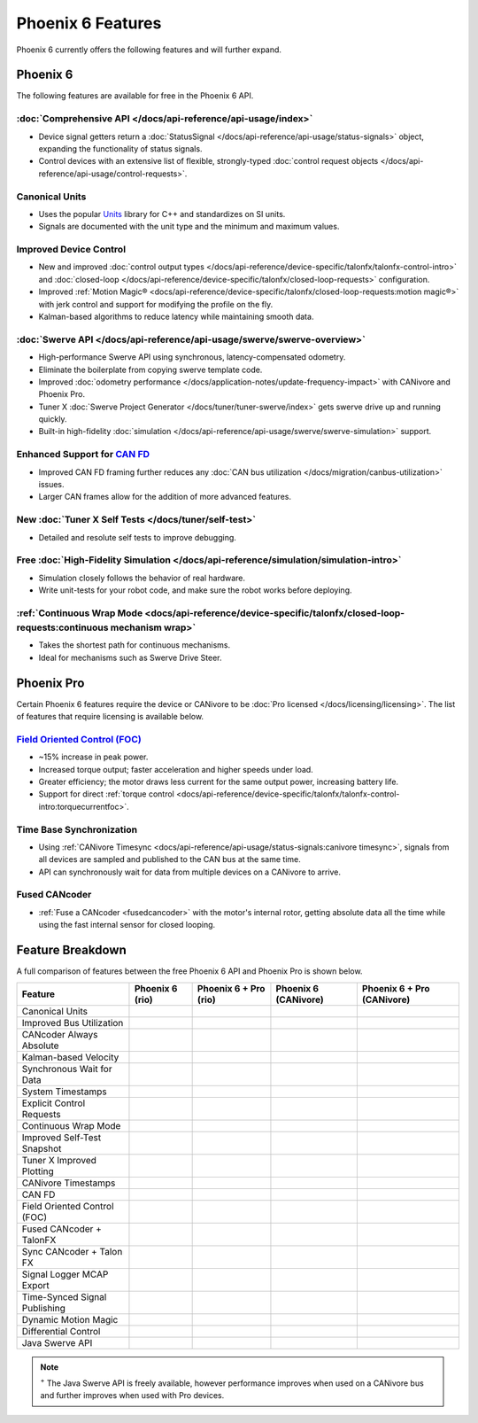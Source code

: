 Phoenix 6 Features
==================

Phoenix 6 currently offers the following features and will further expand.

Phoenix 6
---------

The following features are available for free in the Phoenix 6 API.

:doc:`Comprehensive API </docs/api-reference/api-usage/index>`
^^^^^^^^^^^^^^^^^^^^^^^^^^^^^^^^^^^^^^^^^^^^^^^^^^^^^^^^^^^^^^

- Device signal getters return a :doc:`StatusSignal </docs/api-reference/api-usage/status-signals>` object, expanding the functionality of status signals.
- Control devices with an extensive list of flexible, strongly-typed :doc:`control request objects </docs/api-reference/api-usage/control-requests>`.

Canonical Units
^^^^^^^^^^^^^^^

- Uses the popular `Units <https://github.com/nholthaus/units>`__ library for C++ and standardizes on SI units.
- Signals are documented with the unit type and the minimum and maximum values.

Improved Device Control
^^^^^^^^^^^^^^^^^^^^^^^

- New and improved :doc:`control output types </docs/api-reference/device-specific/talonfx/talonfx-control-intro>` and :doc:`closed-loop </docs/api-reference/device-specific/talonfx/closed-loop-requests>` configuration.
- Improved :ref:`Motion Magic® <docs/api-reference/device-specific/talonfx/closed-loop-requests:motion magic®>` with jerk control and support for modifying the profile on the fly.
- Kalman-based algorithms to reduce latency while maintaining smooth data.

:doc:`Swerve API </docs/api-reference/api-usage/swerve/swerve-overview>`
^^^^^^^^^^^^^^^^^^^^^^^^^^^^^^^^^^^^^^^^^^^^^^^^^^^^^^^^^^^^^^^^^^^^^^^^

- High-performance Swerve API using synchronous, latency-compensated odometry.
- Eliminate the boilerplate from copying swerve template code.
- Improved :doc:`odometry performance </docs/application-notes/update-frequency-impact>` with CANivore and Phoenix Pro.
- Tuner X :doc:`Swerve Project Generator </docs/tuner/tuner-swerve/index>` gets swerve drive up and running quickly.
- Built-in high-fidelity :doc:`simulation </docs/api-reference/api-usage/swerve/swerve-simulation>` support.

Enhanced Support for `CAN FD <https://store.ctr-electronics.com/can-fd/>`__
^^^^^^^^^^^^^^^^^^^^^^^^^^^^^^^^^^^^^^^^^^^^^^^^^^^^^^^^^^^^^^^^^^^^^^^^^^^

- Improved CAN FD framing further reduces any :doc:`CAN bus utilization </docs/migration/canbus-utilization>` issues.
- Larger CAN frames allow for the addition of more advanced features.

New :doc:`Tuner X Self Tests </docs/tuner/self-test>`
^^^^^^^^^^^^^^^^^^^^^^^^^^^^^^^^^^^^^^^^^^^^^^^^^^^^^

- Detailed and resolute self tests to improve debugging.

Free :doc:`High-Fidelity Simulation </docs/api-reference/simulation/simulation-intro>`
^^^^^^^^^^^^^^^^^^^^^^^^^^^^^^^^^^^^^^^^^^^^^^^^^^^^^^^^^^^^^^^^^^^^^^^^^^^^^^^^^^^^^^

- Simulation closely follows the behavior of real hardware.
- Write unit-tests for your robot code, and make sure the robot works before deploying.

:ref:`Continuous Wrap Mode <docs/api-reference/device-specific/talonfx/closed-loop-requests:continuous mechanism wrap>`
^^^^^^^^^^^^^^^^^^^^^^^^^^^^^^^^^^^^^^^^^^^^^^^^^^^^^^^^^^^^^^^^^^^^^^^^^^^^^^^^^^^^^^^^^^^^^^^^^^^^^^^^^^^^^^^^^^^^^^^

- Takes the shortest path for continuous mechanisms.
- Ideal for mechanisms such as Swerve Drive Steer.

Phoenix Pro
-----------

Certain Phoenix 6 features require the device or CANivore to be :doc:`Pro licensed </docs/licensing/licensing>`. The list of features that require licensing is available below.

`Field Oriented Control (FOC) <https://en.wikipedia.org/wiki/Vector_control_(motor)>`__
^^^^^^^^^^^^^^^^^^^^^^^^^^^^^^^^^^^^^^^^^^^^^^^^^^^^^^^^^^^^^^^^^^^^^^^^^^^^^^^^^^^^^^^

- ~15% increase in peak power.
- Increased torque output; faster acceleration and higher speeds under load.
- Greater efficiency; the motor draws less current for the same output power, increasing battery life.
- Support for direct :ref:`torque control <docs/api-reference/device-specific/talonfx/talonfx-control-intro:torquecurrentfoc>`.

Time Base Synchronization
^^^^^^^^^^^^^^^^^^^^^^^^^

- Using :ref:`CANivore Timesync <docs/api-reference/api-usage/status-signals:canivore timesync>`, signals from all devices are sampled and published to the CAN bus at the same time.
- API can synchronously wait for data from multiple devices on a CANivore to arrive.

Fused CANcoder
^^^^^^^^^^^^^^

- :ref:`Fuse a CANcoder <fusedcancoder>` with the motor's internal rotor, getting absolute data all the time while using the fast internal sensor for closed looping.

Feature Breakdown
------------------

A full comparison of features between the free Phoenix 6 API and Phoenix Pro is shown below.

+-------------------------------+-----------------+-----------------------+----------------------+----------------------------+
| Feature                       | Phoenix 6 (rio) | Phoenix 6 + Pro (rio) | Phoenix 6 (CANivore) | Phoenix 6 + Pro (CANivore) |
+===============================+=================+=======================+======================+============================+
| Canonical Units               | .. centered:: x | .. centered:: x       | .. centered:: x      | .. centered:: x            |
+-------------------------------+-----------------+-----------------------+----------------------+----------------------------+
| Improved Bus Utilization      | .. centered:: x | .. centered:: x       | .. centered:: x      | .. centered:: x            |
+-------------------------------+-----------------+-----------------------+----------------------+----------------------------+
| CANcoder Always Absolute      | .. centered:: x | .. centered:: x       | .. centered:: x      | .. centered:: x            |
+-------------------------------+-----------------+-----------------------+----------------------+----------------------------+
| Kalman-based Velocity         | .. centered:: x | .. centered:: x       | .. centered:: x      | .. centered:: x            |
+-------------------------------+-----------------+-----------------------+----------------------+----------------------------+
| Synchronous Wait for Data     | .. centered:: x | .. centered:: x       | .. centered:: x      | .. centered:: x            |
+-------------------------------+-----------------+-----------------------+----------------------+----------------------------+
| System Timestamps             | .. centered:: x | .. centered:: x       | .. centered:: x      | .. centered:: x            |
+-------------------------------+-----------------+-----------------------+----------------------+----------------------------+
| Explicit Control Requests     | .. centered:: x | .. centered:: x       | .. centered:: x      | .. centered:: x            |
+-------------------------------+-----------------+-----------------------+----------------------+----------------------------+
| Continuous Wrap Mode          | .. centered:: x | .. centered:: x       | .. centered:: x      | .. centered:: x            |
+-------------------------------+-----------------+-----------------------+----------------------+----------------------------+
| Improved Self-Test Snapshot   | .. centered:: x | .. centered:: x       | .. centered:: x      | .. centered:: x            |
+-------------------------------+-----------------+-----------------------+----------------------+----------------------------+
| Tuner X Improved Plotting     | .. centered:: x | .. centered:: x       | .. centered:: x      | .. centered:: x            |
+-------------------------------+-----------------+-----------------------+----------------------+----------------------------+
| CANivore Timestamps           |                 |                       | .. centered:: x      | .. centered:: x            |
+-------------------------------+-----------------+-----------------------+----------------------+----------------------------+
| CAN FD                        |                 |                       | .. centered:: x      | .. centered:: x            |
+-------------------------------+-----------------+-----------------------+----------------------+----------------------------+
| Field Oriented Control (FOC)  |                 | .. centered:: x       |                      | .. centered:: x            |
+-------------------------------+-----------------+-----------------------+----------------------+----------------------------+
| Fused CANcoder + TalonFX      |                 | .. centered:: x       |                      | .. centered:: x            |
+-------------------------------+-----------------+-----------------------+----------------------+----------------------------+
| Sync CANcoder + Talon FX      |                 | .. centered:: x       |                      | .. centered:: x            |
+-------------------------------+-----------------+-----------------------+----------------------+----------------------------+
| Signal Logger MCAP Export     |                 | .. centered:: x       |                      | .. centered:: x            |
+-------------------------------+-----------------+-----------------------+----------------------+----------------------------+
| Time-Synced Signal Publishing |                 |                       |                      | .. centered:: x            |
+-------------------------------+-----------------+-----------------------+----------------------+----------------------------+
| Dynamic Motion Magic          |                 |                       |                      | .. centered:: x            |
+-------------------------------+-----------------+-----------------------+----------------------+----------------------------+
| Differential Control          |                 |                       |                      | .. centered:: x            |
+-------------------------------+-----------------+-----------------------+----------------------+----------------------------+
| Java Swerve API               | .. centered:: + | .. centered:: ++      | .. centered:: ++     | .. centered:: +++          |
+-------------------------------+-----------------+-----------------------+----------------------+----------------------------+

.. note:: :sup:`+` The Java Swerve API is freely available, however performance improves when used on a CANivore bus and further improves when used with Pro devices.
